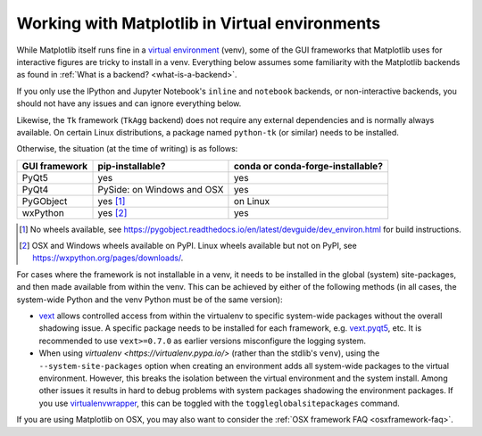 .. _virtualenv-faq:

***********************************************
Working with Matplotlib in Virtual environments
***********************************************

While Matplotlib itself runs fine in a `virtual environment
<https://docs.python.org/3/library/venv.html>`_ (venv), some of the GUI
frameworks that Matplotlib uses for interactive figures are tricky to install
in a venv.  Everything below assumes some familiarity with the Matplotlib
backends as found in :ref:`What is a backend? <what-is-a-backend>`.

If you only use the IPython and Jupyter Notebook's ``inline`` and ``notebook``
backends, or non-interactive backends, you should not have any issues and can
ignore everything below.

Likewise, the ``Tk`` framework (``TkAgg`` backend) does not require any
external dependencies and is normally always available.  On certain Linux
distributions, a package named ``python-tk`` (or similar) needs to be
installed.

Otherwise, the situation (at the time of writing) is as follows:

============= ========================== =================================
GUI framework pip-installable?           conda or conda-forge-installable?
============= ========================== =================================
PyQt5         yes                        yes
------------- -------------------------- ---------------------------------
PyQt4         PySide: on Windows and OSX yes
------------- -------------------------- ---------------------------------
PyGObject     yes [#]_                   on Linux
------------- -------------------------- ---------------------------------
wxPython      yes [#]_                   yes
============= ========================== =================================

.. [#] No wheels available, see
       https://pygobject.readthedocs.io/en/latest/devguide/dev_environ.html
       for build instructions.

.. [#] OSX and Windows wheels available on PyPI.  Linux wheels available but
       not on PyPI, see https://wxpython.org/pages/downloads/.

For cases where the framework is not installable in a venv, it needs to be
installed in the global (system) site-packages, and then made available from
within the venv.  This can be achieved by either of the following methods (in
all cases, the system-wide Python and the venv Python must be of the same
version):

- `vext <https://pypi.python.org/pypi/vext>`_ allows controlled access
  from within the virtualenv to specific system-wide packages without the
  overall shadowing issue.  A specific package needs to be installed for each
  framework, e.g. `vext.pyqt5 <https://pypi.python.org/pypi/vext.pyqt5>`_, etc.
  It is recommended to use ``vext>=0.7.0`` as earlier versions misconfigure the
  logging system.

- When using `virtualenv <https://virtualenv.pypa.io/>` (rather than the
  stdlib's ``venv``), using the ``--system-site-packages`` option when creating
  an environment adds all system-wide packages to the virtual environment.
  However, this breaks the isolation between the virtual environment and the
  system install.  Among other issues it results in hard to debug problems
  with system packages shadowing the environment packages.  If you use
  `virtualenvwrapper <https://virtualenvwrapper.readthedocs.io/>`_, this can be
  toggled with the ``toggleglobalsitepackages`` command.

If you are using Matplotlib on OSX, you may also want to consider the
:ref:`OSX framework FAQ <osxframework-faq>`.
